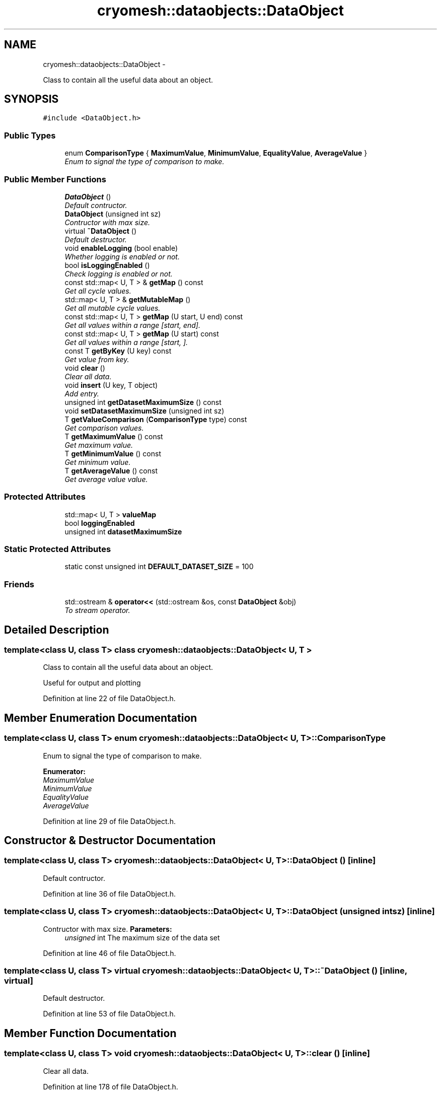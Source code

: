.TH "cryomesh::dataobjects::DataObject" 3 "Fri Apr 1 2011" "cryomesh" \" -*- nroff -*-
.ad l
.nh
.SH NAME
cryomesh::dataobjects::DataObject \- 
.PP
Class to contain all the useful data about an object.  

.SH SYNOPSIS
.br
.PP
.PP
\fC#include <DataObject.h>\fP
.SS "Public Types"

.in +1c
.ti -1c
.RI "enum \fBComparisonType\fP { \fBMaximumValue\fP, \fBMinimumValue\fP, \fBEqualityValue\fP, \fBAverageValue\fP }"
.br
.RI "\fIEnum to signal the type of comparison to make. \fP"
.in -1c
.SS "Public Member Functions"

.in +1c
.ti -1c
.RI "\fBDataObject\fP ()"
.br
.RI "\fIDefault contructor. \fP"
.ti -1c
.RI "\fBDataObject\fP (unsigned int sz)"
.br
.RI "\fIContructor with max size. \fP"
.ti -1c
.RI "virtual \fB~DataObject\fP ()"
.br
.RI "\fIDefault destructor. \fP"
.ti -1c
.RI "void \fBenableLogging\fP (bool enable)"
.br
.RI "\fIWhether logging is enabled or not. \fP"
.ti -1c
.RI "bool \fBisLoggingEnabled\fP ()"
.br
.RI "\fICheck logging is enabled or not. \fP"
.ti -1c
.RI "const std::map< U, T > & \fBgetMap\fP () const "
.br
.RI "\fIGet all cycle values. \fP"
.ti -1c
.RI "std::map< U, T > & \fBgetMutableMap\fP ()"
.br
.RI "\fIGet all mutable cycle values. \fP"
.ti -1c
.RI "const std::map< U, T > \fBgetMap\fP (U start, U end) const "
.br
.RI "\fIGet all values within a range [start, end]. \fP"
.ti -1c
.RI "const std::map< U, T > \fBgetMap\fP (U start) const "
.br
.RI "\fIGet all values within a range [start, ]. \fP"
.ti -1c
.RI "const T \fBgetByKey\fP (U key) const "
.br
.RI "\fIGet value from key. \fP"
.ti -1c
.RI "void \fBclear\fP ()"
.br
.RI "\fIClear all data. \fP"
.ti -1c
.RI "void \fBinsert\fP (U key, T object)"
.br
.RI "\fIAdd entry. \fP"
.ti -1c
.RI "unsigned int \fBgetDatasetMaximumSize\fP () const "
.br
.ti -1c
.RI "void \fBsetDatasetMaximumSize\fP (unsigned int sz)"
.br
.ti -1c
.RI "T \fBgetValueComparison\fP (\fBComparisonType\fP type) const "
.br
.RI "\fIGet comparison values. \fP"
.ti -1c
.RI "T \fBgetMaximumValue\fP () const "
.br
.RI "\fIGet maximum value. \fP"
.ti -1c
.RI "T \fBgetMinimumValue\fP () const "
.br
.RI "\fIGet minimum value. \fP"
.ti -1c
.RI "T \fBgetAverageValue\fP () const "
.br
.RI "\fIGet average value value. \fP"
.in -1c
.SS "Protected Attributes"

.in +1c
.ti -1c
.RI "std::map< U, T > \fBvalueMap\fP"
.br
.ti -1c
.RI "bool \fBloggingEnabled\fP"
.br
.ti -1c
.RI "unsigned int \fBdatasetMaximumSize\fP"
.br
.in -1c
.SS "Static Protected Attributes"

.in +1c
.ti -1c
.RI "static const unsigned int \fBDEFAULT_DATASET_SIZE\fP = 100"
.br
.in -1c
.SS "Friends"

.in +1c
.ti -1c
.RI "std::ostream & \fBoperator<<\fP (std::ostream &os, const \fBDataObject\fP &obj)"
.br
.RI "\fITo stream operator. \fP"
.in -1c
.SH "Detailed Description"
.PP 

.SS "template<class U, class T> class cryomesh::dataobjects::DataObject< U, T >"
Class to contain all the useful data about an object. 

Useful for output and plotting 
.PP
Definition at line 22 of file DataObject.h.
.SH "Member Enumeration Documentation"
.PP 
.SS "template<class U, class T> enum \fBcryomesh::dataobjects::DataObject\fP< U, T >::\fBComparisonType\fP"
.PP
Enum to signal the type of comparison to make. 
.PP
\fBEnumerator: \fP
.in +1c
.TP
\fB\fIMaximumValue \fP\fP
.TP
\fB\fIMinimumValue \fP\fP
.TP
\fB\fIEqualityValue \fP\fP
.TP
\fB\fIAverageValue \fP\fP

.PP
Definition at line 29 of file DataObject.h.
.SH "Constructor & Destructor Documentation"
.PP 
.SS "template<class U, class T> \fBcryomesh::dataobjects::DataObject\fP< U, T >::\fBDataObject\fP ()\fC [inline]\fP"
.PP
Default contructor. 
.PP
Definition at line 36 of file DataObject.h.
.SS "template<class U, class T> \fBcryomesh::dataobjects::DataObject\fP< U, T >::\fBDataObject\fP (unsigned intsz)\fC [inline]\fP"
.PP
Contructor with max size. \fBParameters:\fP
.RS 4
\fIunsigned\fP int The maximum size of the data set 
.RE
.PP

.PP
Definition at line 46 of file DataObject.h.
.SS "template<class U, class T> virtual \fBcryomesh::dataobjects::DataObject\fP< U, T >::~\fBDataObject\fP ()\fC [inline, virtual]\fP"
.PP
Default destructor. 
.PP
Definition at line 53 of file DataObject.h.
.SH "Member Function Documentation"
.PP 
.SS "template<class U, class T> void \fBcryomesh::dataobjects::DataObject\fP< U, T >::clear ()\fC [inline]\fP"
.PP
Clear all data. 
.PP
Definition at line 178 of file DataObject.h.
.PP
Referenced by cryomesh::components::ImpulseCollection::refreshDataObject().
.SS "template<class U, class T> void \fBcryomesh::dataobjects::DataObject\fP< U, T >::enableLogging (boolenable)\fC [inline]\fP"
.PP
Whether logging is enabled or not. \fBParameters:\fP
.RS 4
\fIbool\fP enable True to enable logging, false otherwise 
.RE
.PP

.PP
Definition at line 62 of file DataObject.h.
.SS "template<class U, class T> T \fBcryomesh::dataobjects::DataObject\fP< U, T >::getAverageValue () const\fC [inline]\fP"
.PP
Get average value value. \fBReturns:\fP
.RS 4
T The resultant value 
.RE
.PP

.PP
Definition at line 284 of file DataObject.h.
.SS "template<class U, class T> const T \fBcryomesh::dataobjects::DataObject\fP< U, T >::getByKey (Ukey) const\fC [inline]\fP"
.PP
Get value from key. \fBParameters:\fP
.RS 4
\fIU\fP key The key to find
.RE
.PP
\fBReturns:\fP
.RS 4
T The value found 
.RE
.PP

.PP
Definition at line 138 of file DataObject.h.
.PP
Referenced by cryomesh::components::Node::getActivity().
.SS "template<class U, class T> unsigned int \fBcryomesh::dataobjects::DataObject\fP< U, T >::getDatasetMaximumSize () const\fC [inline]\fP"
.PP
Definition at line 213 of file DataObject.h.
.PP
Referenced by cryomesh::dataobjects::DataObject< common::Cycle, double >::insert(), and cryomesh::components::ImpulseCollection::refreshDataObject().
.SS "template<class U, class T> const std::map<U, T> \fBcryomesh::dataobjects::DataObject\fP< U, T >::getMap (Ustart, Uend) const\fC [inline]\fP"
.PP
Get all values within a range [start, end]. \fBParameters:\fP
.RS 4
\fIU\fP start The start cycle of the range 
.br
\fIU\fP end The end cycle of the range
.RE
.PP
\fBReturns:\fP
.RS 4
std::map<unsigned long int, double> The cycle values 
.RE
.PP

.PP
Definition at line 106 of file DataObject.h.
.SS "template<class U, class T> const std::map<U, T>& \fBcryomesh::dataobjects::DataObject\fP< U, T >::getMap () const\fC [inline]\fP"
.PP
Get all cycle values. \fBReturns:\fP
.RS 4
std::map<unsigned long int, double> & The cycle values 
.RE
.PP

.PP
Definition at line 81 of file DataObject.h.
.PP
Referenced by cryomesh::components::Node::getActivities().
.SS "template<class U, class T> const std::map<U, T> \fBcryomesh::dataobjects::DataObject\fP< U, T >::getMap (Ustart) const\fC [inline]\fP"
.PP
Get all values within a range [start, ]. \fBParameters:\fP
.RS 4
\fIU\fP start The start cycle of the range
.RE
.PP
\fBReturns:\fP
.RS 4
std::map<unsigned long int, double> The cycle values 
.RE
.PP

.PP
Definition at line 122 of file DataObject.h.
.SS "template<class U, class T> T \fBcryomesh::dataobjects::DataObject\fP< U, T >::getMaximumValue () const\fC [inline]\fP"
.PP
Get maximum value. \fBReturns:\fP
.RS 4
T The resultant value 
.RE
.PP

.PP
Definition at line 264 of file DataObject.h.
.SS "template<class U, class T> T \fBcryomesh::dataobjects::DataObject\fP< U, T >::getMinimumValue () const\fC [inline]\fP"
.PP
Get minimum value. \fBReturns:\fP
.RS 4
T The resultant value 
.RE
.PP

.PP
Definition at line 274 of file DataObject.h.
.SS "template<class U, class T> std::map<U, T>& \fBcryomesh::dataobjects::DataObject\fP< U, T >::getMutableMap ()\fC [inline]\fP"
.PP
Get all mutable cycle values. \fBReturns:\fP
.RS 4
std::map<U, T> & The mutable cycle values 
.RE
.PP

.PP
Definition at line 91 of file DataObject.h.
.SS "template<class U, class T> T \fBcryomesh::dataobjects::DataObject\fP< U, T >::getValueComparison (\fBComparisonType\fPtype) const\fC [inline]\fP"
.PP
Get comparison values. \fBParameters:\fP
.RS 4
\fIComparisonType\fP type The type of comparison to make
.RE
.PP
\fBReturns:\fP
.RS 4
T The result of the comparison 
.RE
.PP

.PP
Definition at line 230 of file DataObject.h.
.PP
Referenced by cryomesh::dataobjects::DataObject< common::Cycle, double >::getAverageValue(), cryomesh::dataobjects::DataObject< common::Cycle, double >::getMaximumValue(), and cryomesh::dataobjects::DataObject< common::Cycle, double >::getMinimumValue().
.SS "template<class U, class T> void \fBcryomesh::dataobjects::DataObject\fP< U, T >::insert (Ukey, Tobject)\fC [inline]\fP"
.PP
Add entry. \fBParameters:\fP
.RS 4
\fIunsigned\fP int cycle The cycle the value is on 
.br
\fIdouble\fP The value 
.RE
.PP

.PP
Definition at line 191 of file DataObject.h.
.PP
Referenced by cryomesh::components::Node::addActivity(), cryomesh::components::ImpulseCollection::refreshDataObject(), and cryomesh::components::Node::update().
.SS "template<class U, class T> bool \fBcryomesh::dataobjects::DataObject\fP< U, T >::isLoggingEnabled ()\fC [inline]\fP"
.PP
Check logging is enabled or not. \fBReturns:\fP
.RS 4
bool enable Trueif logging enabled, flase otherwise 
.RE
.PP

.PP
Definition at line 71 of file DataObject.h.
.PP
Referenced by cryomesh::components::ImpulseCollection::refreshDataObject(), and cryomesh::components::Node::update().
.SS "template<class U, class T> void \fBcryomesh::dataobjects::DataObject\fP< U, T >::setDatasetMaximumSize (unsigned intsz)\fC [inline]\fP"
.PP
Definition at line 217 of file DataObject.h.
.PP
Referenced by cryomesh::components::Node::Node().
.SH "Friends And Related Function Documentation"
.PP 
.SS "template<class U, class T> std::ostream& operator<< (std::ostream &os, const \fBDataObject\fP< U, T > &obj)\fC [friend]\fP"
.PP
To stream operator. \fBParameters:\fP
.RS 4
\fIstd::ostream\fP & os The output stream 
.br
\fIconst\fP \fBDataObject\fP & obj The object to stream
.RE
.PP
\fBReturns:\fP
.RS 4
std::ostream & The output stream 
.RE
.PP

.PP
Definition at line 159 of file DataObject.h.
.SH "Member Data Documentation"
.PP 
.SS "template<class U, class T> unsigned int \fBcryomesh::dataobjects::DataObject\fP< U, T >::\fBdatasetMaximumSize\fP\fC [protected]\fP"
.PP
Definition at line 307 of file DataObject.h.
.PP
Referenced by cryomesh::dataobjects::DataObject< common::Cycle, double >::getDatasetMaximumSize(), and cryomesh::dataobjects::DataObject< common::Cycle, double >::setDatasetMaximumSize().
.SS "template<class U, class T> const unsigned int \fBcryomesh::dataobjects::DataObject\fP< U, T >::\fBDEFAULT_DATASET_SIZE\fP = 100\fC [static, protected]\fP"
.PP
Definition at line 314 of file DataObject.h.
.SS "template<class U, class T> bool \fBcryomesh::dataobjects::DataObject\fP< U, T >::\fBloggingEnabled\fP\fC [protected]\fP"
.PP
Definition at line 300 of file DataObject.h.
.PP
Referenced by cryomesh::dataobjects::DataObject< common::Cycle, double >::enableLogging(), and cryomesh::dataobjects::DataObject< common::Cycle, double >::isLoggingEnabled().
.SS "template<class U, class T> std::map<U, T> \fBcryomesh::dataobjects::DataObject\fP< U, T >::\fBvalueMap\fP\fC [protected]\fP"
.PP
Definition at line 293 of file DataObject.h.
.PP
Referenced by cryomesh::dataobjects::DataObject< common::Cycle, double >::clear(), cryomesh::dataobjects::DataObject< common::Cycle, double >::getByKey(), cryomesh::dataobjects::DataObject< common::Cycle, double >::getMap(), cryomesh::dataobjects::DataObject< common::Cycle, double >::getMutableMap(), cryomesh::dataobjects::DataObject< common::Cycle, double >::getValueComparison(), and cryomesh::dataobjects::DataObject< common::Cycle, double >::insert().

.SH "Author"
.PP 
Generated automatically by Doxygen for cryomesh from the source code.
